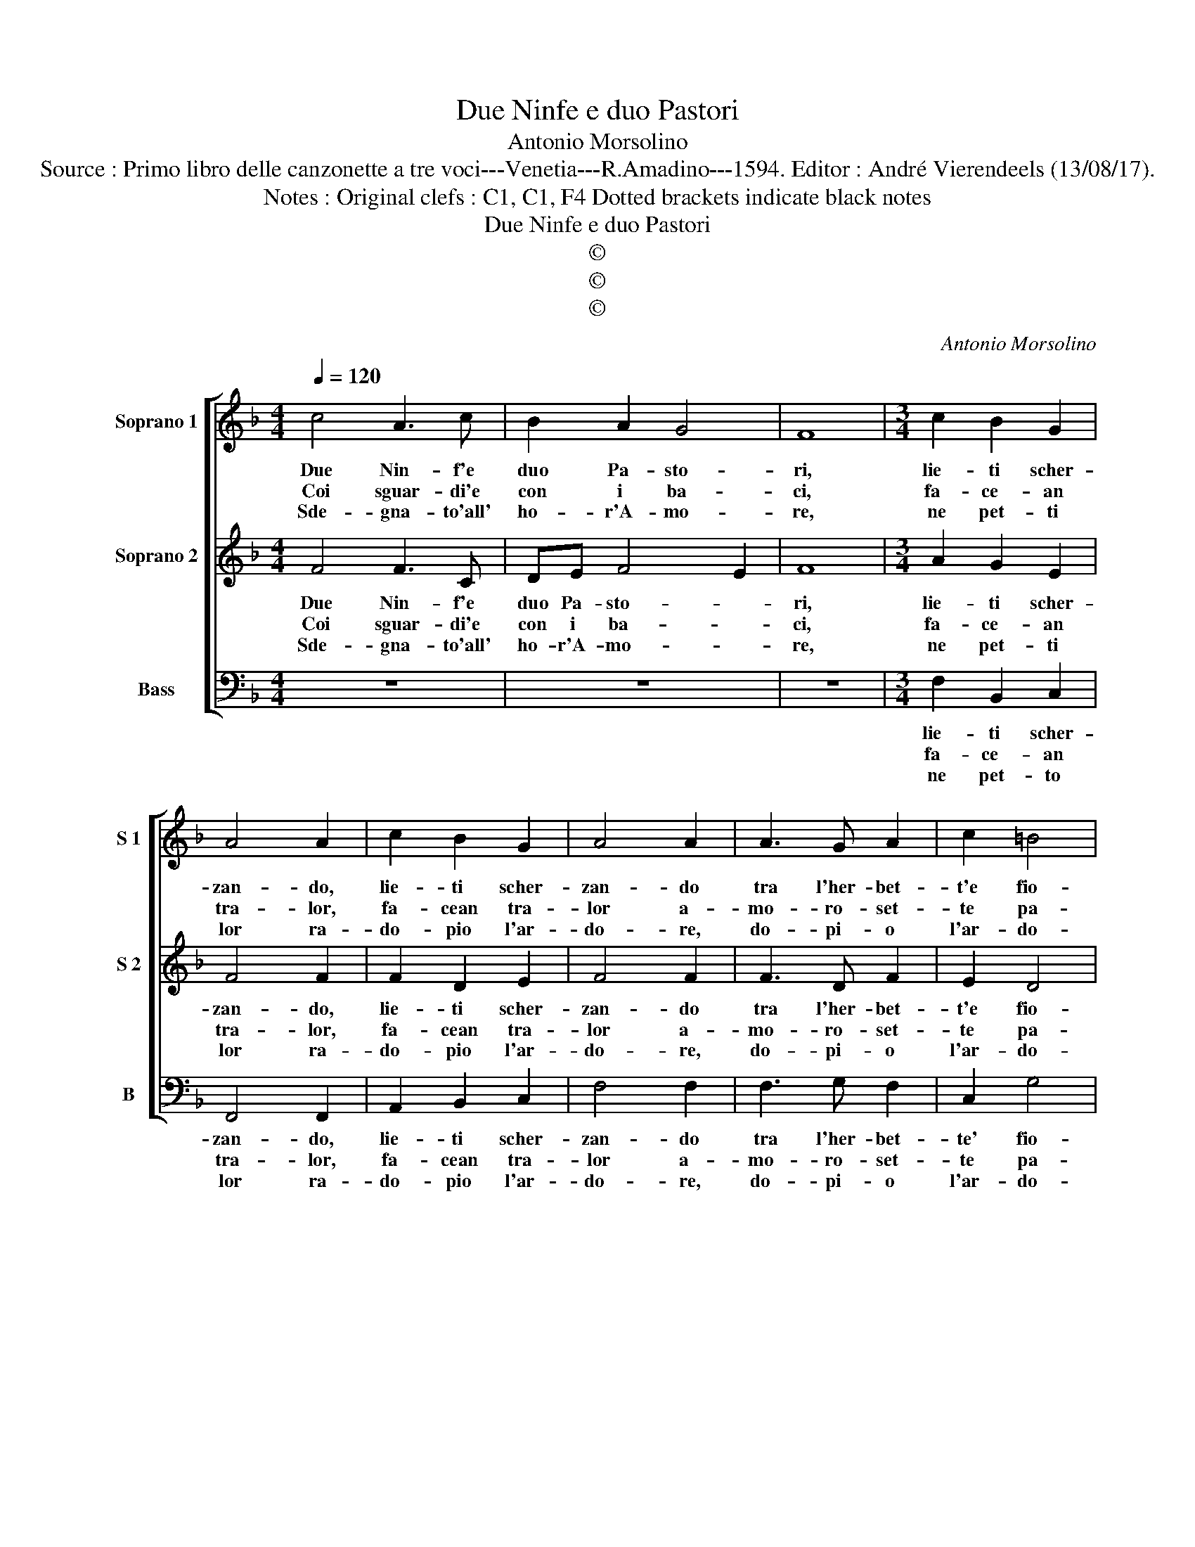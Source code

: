 X:1
T:Due Ninfe e duo Pastori
T:Antonio Morsolino
T:Source : Primo libro delle canzonette a tre voci---Venetia---R.Amadino---1594. Editor : André Vierendeels (13/08/17). 
T:Notes : Original clefs : C1, C1, F4 Dotted brackets indicate black notes 
T:Due Ninfe e duo Pastori
T:©
T:©
T:©
C:Antonio Morsolino
Z:©
%%score [ 1 2 3 ]
L:1/8
Q:1/4=120
M:4/4
K:F
V:1 treble nm="Soprano 1" snm="S 1"
V:2 treble nm="Soprano 2" snm="S 2"
V:3 bass nm="Bass" snm="B"
V:1
 c4 A3 c | B2 A2 G4 | F8 |[M:3/4] c2 B2 G2 | A4 A2 | c2 B2 G2 | A4 A2 | A3 G A2 | c2 =B4 | %9
w: Due Nin- f'e|duo Pa- sto-|ri,|lie- ti scher-|zan- do,|lie- ti scher-|zan- do|tra l'her- bet-|t'e fio-|
w: Coi sguar- di'e|con i ba-|ci,|fa- ce- an|tra- lor,|fa- cean tra-|lor a-|mo- ro- set-|te pa-|
w: Sde- gna- to'all'|ho- r'A- mo-|re,|ne pet- ti|lor ra-|do- pio l'ar-|do- re,|do- pi- o|l'ar- do-|
[M:2/4] c4 :|[M:4/4] d4 c3 c | c2 B2 A4 | A2 d2 c3 c | c2 B2 A4 | A4 A2 B2 | c8 | B2 A2 G4 | %17
w: ri.|Can- ta- van|dol- ce- men-|te, can- ta- van|dol- ce- men-|te, do- po'ha-|ver|nel suo pet-|
w: ci.|So- ven- te|re- pli- can-|do, so- ven- te|re- pli- can-|do, l'un da|l'al-|tro co brac-|
w: re.|Can- tan- do'an-|co- ra lu-|i, can- tan- do'an-|co- ra lu-|i, poi ch'o-|gn'un|vi- de no-|
 G2 c2 A2 d2 | c4 d4 | z2 de f2 de | f4 d4 | z2 AB c2 AB | c4 c4 | B8 | A4 G4- | G4 !fermata!A4 :| %26
w: to, il fo- co'es-|tin- to,|al- le- grez- z'al- le|grez- za,|al- le- grez- z'al- le-|grez- z'A-|mor|è vin-|* to.|
w: ci, il col- lo|cin- to,|al- le- grez- z'al- le-|grez- za,|al- le- grez- z'al- le-|grez- z'A-|mor|è vin-|* to.|
w: va guer- ra ac-|cin- to,|al- le- grez- z'al- le-|grez- za,|al- le- grez- z'al- le-|grez- z'A-|mor|ha vin-|* to.|
V:2
 F4 F3 C | DE F4 E2 | F8 |[M:3/4] A2 G2 E2 | F4 F2 | F2 D2 E2 | F4 F2 | F3 D F2 | E2 D4 | %9
w: Due Nin- f'e|duo Pa- sto- *|ri,|lie- ti scher-|zan- do,|lie- ti scher-|zan- do|tra l'her- bet-|t'e fio-|
w: Coi sguar- di'e|con i ba- *|ci,|fa- ce- an|tra- lor,|fa- cean tra-|lor a-|mo- ro- set-|te pa-|
w: Sde- gna- to'all'|ho- r'A- mo- *|re,|ne pet- ti|lor ra-|do- pio l'ar-|do- re,|do- pi- o|l'ar- do-|
[M:2/4] E4 :|[M:4/4] F4 A3 A | A2 G2 ^F4 | ^F2 B2 A3 A | A2 G2 ^F4 | ^F4 F2 G2 | A8 | G2 F2 E4 | %17
w: ri;|Can- ta- van|dol- ce- men-|te, can- ta- van|dol- ce- men-|te, do- po'ha-|ver|nel suo pet-|
w: ci,|So- ven- te|re- pli- can-|do, so ven te|re- pli- can-|do, l'un da|l'al-|tro co brac-|
w: re,|Can- tan- do'an-|co- ra lu-|i, can- tan- do'an-|co- ra lu-|i, poi ch'o-|gn'un|vi- de no-|
 E2 G2 F2 B2 | A4 B4 | z2 Bc d2 Bc | d4 B4 | z2 FG A2 FG | A4 A4 | G2 F2 E4 | F8 | %25
w: to, il fo- co'es-|tin- to,|al- le- grez- z'al- le-|grez- za,|al- le- grez- z'al- le-|grez- z'A-|mor è vin-||
w: ci, il col- lo|cin- to,|al- le- grez- z'al- le-|grez- za,|al- le- grez- z'al- le-|grez- z'A-|mor è vin-||
w: va guer- ra ac-|cin- do,|al- le- grez- z'al- le-|grez- za,|al- le- grez- z'al- le-|grez- z'A-|moe ha vin-||
 E4 !fermata!F4 :| %26
w: * to.|
w: * to.|
w: * to.|
V:3
 z8 | z8 | z8 |[M:3/4] F,2 B,,2 C,2 | F,,4 F,,2 | A,,2 B,,2 C,2 | F,4 F,2 | F,3 G, F,2 | C,2 G,4 | %9
w: |||lie- ti scher-|zan- do,|lie- ti scher-|zan- do|tra l'her- bet-|te' fio-|
w: |||fa- ce- an|tra- lor,|fa- cean tra-|lor a-|mo- ro- set-|te pa-|
w: |||ne pet- to|lor ra-|do- pio l'ar-|do- re,|do- pi- o|l'ar- do-|
[M:2/4] C,4 :|[M:4/4] B,,4 F,3 F, | F,2 G,2 D,4 | D,2 B,2 F,3 F, | F,2 G,2 D,4 | D,4 D,2 G,2 | %15
w: ri,|Can- ta- van|dol- ce- men-|te, can- ta- van|dol- ce- men-|ten do- po'ha-|
w: ci,|So- ven- te|re- pli- can-|do, so- ven- te|re- pli- van-|do, l'un da|
w: re,|Can- tan- do'an-|co- ra lu-|i, can- tan- do'an-|co- ra lu-|i, poi ch'o-|
 F,8 | B,,2 F,,2 C,4 | C,2 C,2 D,2 B,,2 | F,4 B,,4 | z2 B,,B,, B,,2 B,,B,, | B,,4 B,,4 | %21
w: ver|nel suo pet-|to, il fo- co'es-|tin- to,|al- le- grez- z'al- le-|grez- za,|
w: l'al-|tro co brac-|ci, il col- lo|cin- to,|al- le- grez- z'al- le-|grez- za,|
w: gn'un|vi- de no-|va guer- ra ac-|cin- do,|al- le grez- z'al- le-|grez- za,|
 z2 F,F, F,2 F,F, | F,2 F,,2 A,,4 | B,,4 C,4- | C,8- | C,4 !fermata!F,,4 :| %26
w: al- le- grez- z'al- le-|grez- z'A- mor|è vin-||* to.|
w: al- le- grez- z'al- le-|grez- z'A- mor|è vin-||* to.|
w: al- le- grez- z'al- le-|grez- s'A- mor|ha vin-||* to.|

